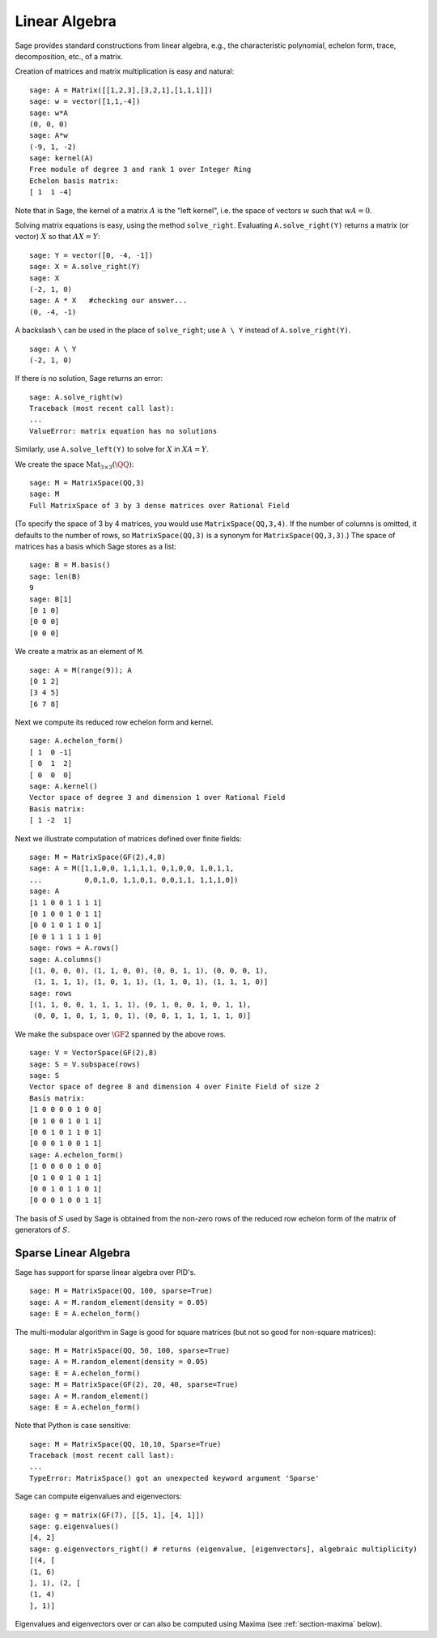 Linear Algebra
==============

Sage provides standard constructions from linear algebra, e.g., the
characteristic polynomial, echelon form, trace, decomposition,
etc., of a matrix.

Creation of matrices and matrix multiplication is easy and
natural:

::

    sage: A = Matrix([[1,2,3],[3,2,1],[1,1,1]])
    sage: w = vector([1,1,-4])
    sage: w*A
    (0, 0, 0)
    sage: A*w
    (-9, 1, -2)
    sage: kernel(A)
    Free module of degree 3 and rank 1 over Integer Ring
    Echelon basis matrix:
    [ 1  1 -4]

Note that in Sage, the kernel of a matrix :math:`A` is the
"left kernel", i.e. the space of vectors :math:`w` such that
:math:`wA=0`.

Solving matrix equations is easy, using the method ``solve_right``.
Evaluating ``A.solve_right(Y)`` returns a matrix (or vector)
:math:`X` so that :math:`AX=Y`:

.. link

::

    sage: Y = vector([0, -4, -1])
    sage: X = A.solve_right(Y)
    sage: X
    (-2, 1, 0)
    sage: A * X   #checking our answer...
    (0, -4, -1)

A backslash ``\`` can be used in the place of ``solve_right``; use
``A \ Y`` instead of ``A.solve_right(Y)``.

.. link

::

    sage: A \ Y
    (-2, 1, 0)

If there is no solution, Sage returns an error:

.. skip

::

    sage: A.solve_right(w)
    Traceback (most recent call last):
    ...
    ValueError: matrix equation has no solutions

Similarly, use ``A.solve_left(Y)`` to solve for :math:`X` in
:math:`XA=Y`.

We create the space :math:`\text{Mat}_{3\times 3}(\QQ)`:

::

    sage: M = MatrixSpace(QQ,3)
    sage: M
    Full MatrixSpace of 3 by 3 dense matrices over Rational Field

(To specify the space of 3 by 4 matrices, you would use
``MatrixSpace(QQ,3,4)``. If the number of columns is omitted, it
defaults to the number of rows, so ``MatrixSpace(QQ,3)`` is a synonym
for ``MatrixSpace(QQ,3,3)``.) The space of matrices has a basis which
Sage stores as a list:

.. link

::

    sage: B = M.basis()
    sage: len(B)
    9
    sage: B[1]
    [0 1 0]
    [0 0 0]
    [0 0 0]

We create a matrix as an element of ``M``.

.. link

::

    sage: A = M(range(9)); A
    [0 1 2]
    [3 4 5]
    [6 7 8]

Next we compute its reduced row echelon form and kernel.

.. link

::

    sage: A.echelon_form()
    [ 1  0 -1]
    [ 0  1  2]
    [ 0  0  0]
    sage: A.kernel()
    Vector space of degree 3 and dimension 1 over Rational Field
    Basis matrix:
    [ 1 -2  1]

Next we illustrate computation of matrices defined over finite
fields:

::

    sage: M = MatrixSpace(GF(2),4,8)
    sage: A = M([1,1,0,0, 1,1,1,1, 0,1,0,0, 1,0,1,1,
    ...          0,0,1,0, 1,1,0,1, 0,0,1,1, 1,1,1,0])
    sage: A
    [1 1 0 0 1 1 1 1]
    [0 1 0 0 1 0 1 1]
    [0 0 1 0 1 1 0 1]
    [0 0 1 1 1 1 1 0]
    sage: rows = A.rows()
    sage: A.columns()
    [(1, 0, 0, 0), (1, 1, 0, 0), (0, 0, 1, 1), (0, 0, 0, 1),
     (1, 1, 1, 1), (1, 0, 1, 1), (1, 1, 0, 1), (1, 1, 1, 0)]
    sage: rows
    [(1, 1, 0, 0, 1, 1, 1, 1), (0, 1, 0, 0, 1, 0, 1, 1),
     (0, 0, 1, 0, 1, 1, 0, 1), (0, 0, 1, 1, 1, 1, 1, 0)]

We make the subspace over :math:`\GF{2}` spanned by the above
rows.

.. link

::

    sage: V = VectorSpace(GF(2),8)
    sage: S = V.subspace(rows)
    sage: S
    Vector space of degree 8 and dimension 4 over Finite Field of size 2
    Basis matrix:
    [1 0 0 0 0 1 0 0]
    [0 1 0 0 1 0 1 1]
    [0 0 1 0 1 1 0 1]
    [0 0 0 1 0 0 1 1]
    sage: A.echelon_form()
    [1 0 0 0 0 1 0 0]
    [0 1 0 0 1 0 1 1]
    [0 0 1 0 1 1 0 1]
    [0 0 0 1 0 0 1 1]

The basis of :math:`S` used by Sage is obtained from the non-zero
rows of the reduced row echelon form of the matrix of generators of
:math:`S`.

Sparse Linear Algebra
---------------------

Sage has support for sparse linear algebra over PID's.

::

    sage: M = MatrixSpace(QQ, 100, sparse=True)
    sage: A = M.random_element(density = 0.05)
    sage: E = A.echelon_form()

The multi-modular algorithm in Sage is good for square matrices
(but not so good for non-square matrices):

::

    sage: M = MatrixSpace(QQ, 50, 100, sparse=True)
    sage: A = M.random_element(density = 0.05)
    sage: E = A.echelon_form()
    sage: M = MatrixSpace(GF(2), 20, 40, sparse=True)
    sage: A = M.random_element()
    sage: E = A.echelon_form()

Note that Python is case sensitive:

::

    sage: M = MatrixSpace(QQ, 10,10, Sparse=True)
    Traceback (most recent call last):
    ...
    TypeError: MatrixSpace() got an unexpected keyword argument 'Sparse'

Sage can compute eigenvalues and eigenvectors:

::

    sage: g = matrix(GF(7), [[5, 1], [4, 1]])
    sage: g.eigenvalues()
    [4, 2]
    sage: g.eigenvectors_right() # returns (eigenvalue, [eigenvectors], algebraic multiplicity)
    [(4, [
    (1, 6)
    ], 1), (2, [
    (1, 4)
    ], 1)]

Eigenvalues and eigenvectors over or can also be computed using
Maxima (see :ref:`section-maxima` below).
